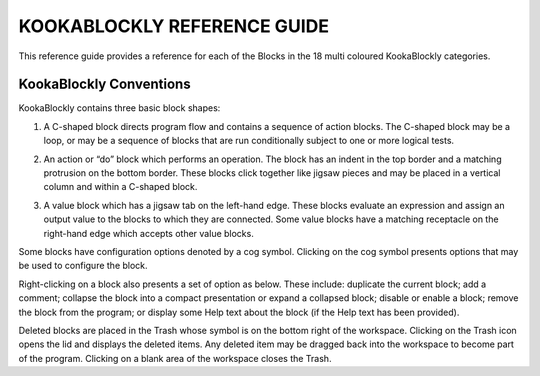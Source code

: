 KOOKABLOCKLY REFERENCE GUIDE
============================

This reference guide provides a reference for each of the Blocks in the 18 multi coloured KookaBlockly categories.

.. image:: images/kblockly-canvas.png
   :width: 80%
   :align: center
   :alt: KookaBlockly Canvas

------------------------
KookaBlockly Conventions
------------------------

KookaBlockly contains three basic block shapes:

1.	A C-shaped block directs program flow and contains a sequence of action blocks.  The C-shaped block may be a loop, or may be a sequence of blocks that are run conditionally subject to one or more logical tests.

.. image:: images/every-loop.png
   :width: 15%
   :align: center

.. image:: images/if-do.png
   :width: 15%
   :align: center

2.	An action or “do” block which performs an operation.  The block has an indent in the top border and a matching protrusion on the bottom border.  These blocks click together like jigsaw pieces and may be placed in a vertical column and within a C-shaped block.

.. image:: images/display-clear.png
   :width: 15%
   :align: center


3.	A value block which has a jigsaw tab on the left-hand edge.  These blocks evaluate an expression and assign an output value to the blocks to which they are connected.  Some value blocks have a matching receptacle on the right-hand edge which accepts other value blocks.

.. image:: images/maths-number.png
   :width: 15%
   :align: center

.. image:: images/maths-squareroot.png
   :width: 15%
   :align: center


Some blocks have configuration options denoted by a cog symbol.  Clicking on the cog symbol presents options that may be used to configure the block.

.. image:: images/if-do-config.png
   :width: 20%
   :align: center


Right-clicking on a block also presents a set of option as below.  These include: duplicate the current block; add a comment; collapse the block into a compact presentation or expand a collapsed block; disable or enable a block; remove the block from the program; or display some Help text about the block (if the Help text has been provided).

.. image:: images/if-do-rightclick.png
   :width: 15%
   :align: center


Deleted blocks are placed in the Trash whose symbol is on the bottom right of the workspace.  Clicking on the Trash icon opens the lid and displays the deleted items.  Any deleted item may be dragged back into the workspace to become part of the program.  Clicking on a blank area of the workspace closes the Trash.
